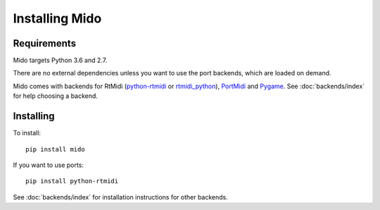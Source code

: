 Installing Mido
===============

Requirements
------------

Mido targets Python 3.6 and 2.7.

There are no external dependencies unless you want to use the port
backends, which are loaded on demand.

Mido comes with backends for RtMidi
(`python-rtmidi <https://github.com/SpotlightKid/python-rtmidi>`_ or
`rtmidi_python <https://mido.readthedocs.io/en/latest/backends/rtmidi_python.html>`_),
`PortMidi <http://portmedia.sourceforge.net/portmidi/>`_ and
`Pygame <http://www.pygame.org/docs/ref/midi.html>`_. See :doc:`backends/index` for
help choosing a backend.


Installing
----------

To install::

    pip install mido

If you want to use ports::

    pip install python-rtmidi

See :doc:`backends/index` for installation instructions for other
backends.

